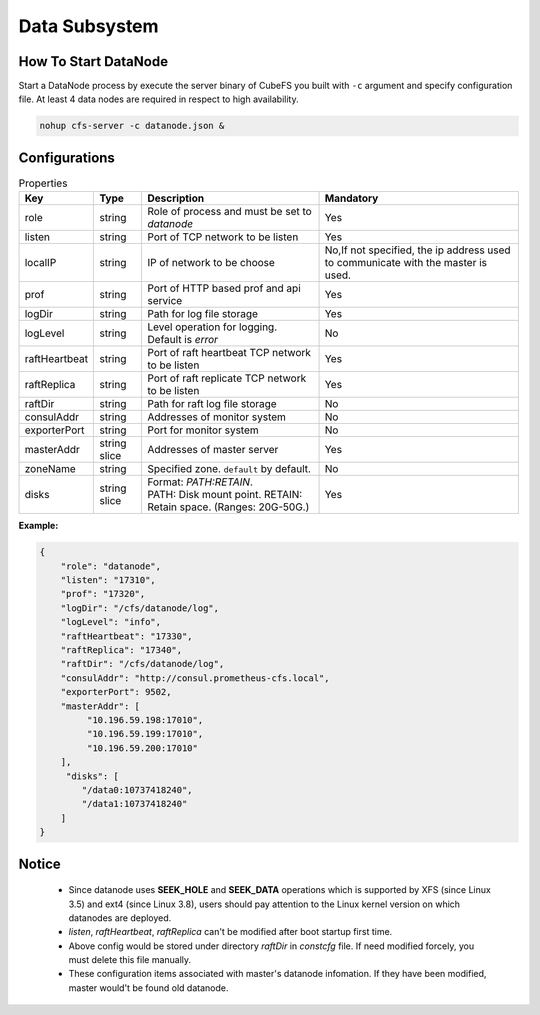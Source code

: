 Data Subsystem
======================

How To Start DataNode
---------------------

Start a DataNode process by execute the server binary of CubeFS you built with ``-c`` argument and specify configuration file. At least 4 data nodes are required in respect to high availability.

.. code-block:: bash

   nohup cfs-server -c datanode.json &


Configurations
--------------

.. csv-table:: Properties
   :header: "Key", "Type", "Description", "Mandatory"

   "role", "string", "Role of process and must be set to *datanode*", "Yes"
   "listen", "string", "Port of TCP network to be listen", "Yes"
   "localIP", "string", "IP of network to be choose", "No,If not specified, the ip address used to communicate with the master is used."
   "prof", "string", "Port of HTTP based prof and api service", "Yes"
   "logDir", "string", "Path for log file storage", "Yes"
   "logLevel", "string", "Level operation for logging. Default is *error*", "No"
   "raftHeartbeat", "string", "Port of raft heartbeat TCP network to be listen", "Yes"
   "raftReplica", "string", "Port of raft replicate TCP network to be listen", "Yes"
   "raftDir", "string", "Path for raft log file storage", "No"
   "consulAddr", "string", "Addresses of monitor system", "No"
   "exporterPort", "string", "Port for monitor system", "No"
   "masterAddr", "string slice", "Addresses of master server", "Yes"
   "zoneName", "string", "Specified zone. ``default`` by default.", "No"
   "disks", "string slice", "
   | Format: *PATH:RETAIN*.
   | PATH: Disk mount point. RETAIN: Retain space. (Ranges: 20G-50G.)", "Yes"


**Example:**

.. code-block:: json

   {
       "role": "datanode",
       "listen": "17310",
       "prof": "17320",
       "logDir": "/cfs/datanode/log",
       "logLevel": "info",
       "raftHeartbeat": "17330",
       "raftReplica": "17340",
       "raftDir": "/cfs/datanode/log",
       "consulAddr": "http://consul.prometheus-cfs.local",
       "exporterPort": 9502,
       "masterAddr": [
            "10.196.59.198:17010",
            "10.196.59.199:17010",
            "10.196.59.200:17010"
       ],
        "disks": [
           "/data0:10737418240",
           "/data1:10737418240"
       ]
   }


Notice
-------------

  * Since datanode uses **SEEK_HOLE** and **SEEK_DATA** operations which is supported by XFS (since Linux 3.5) and ext4 (since Linux 3.8), users should pay attention to the Linux kernel version on which datanodes are deployed.
  * `listen`, `raftHeartbeat`, `raftReplica` can't be modified after boot startup first time.
  * Above config would be stored under directory `raftDir` in `constcfg` file. If need modified forcely, you must delete this file manually.
  * These configuration items associated with master's datanode infomation. If they have been modified, master would't be found old datanode.
